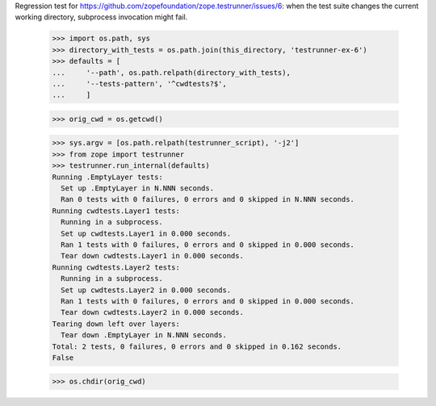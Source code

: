 Regression test for https://github.com/zopefoundation/zope.testrunner/issues/6:
when the test suite changes the current working directory, subprocess
invocation might fail.

    >>> import os.path, sys
    >>> directory_with_tests = os.path.join(this_directory, 'testrunner-ex-6')
    >>> defaults = [
    ...     '--path', os.path.relpath(directory_with_tests),
    ...     '--tests-pattern', '^cwdtests?$',
    ...     ]

    >>> orig_cwd = os.getcwd()

    >>> sys.argv = [os.path.relpath(testrunner_script), '-j2']
    >>> from zope import testrunner
    >>> testrunner.run_internal(defaults)
    Running .EmptyLayer tests:
      Set up .EmptyLayer in N.NNN seconds.
      Ran 0 tests with 0 failures, 0 errors and 0 skipped in N.NNN seconds.
    Running cwdtests.Layer1 tests:
      Running in a subprocess.
      Set up cwdtests.Layer1 in 0.000 seconds.
      Ran 1 tests with 0 failures, 0 errors and 0 skipped in 0.000 seconds.
      Tear down cwdtests.Layer1 in 0.000 seconds.
    Running cwdtests.Layer2 tests:
      Running in a subprocess.
      Set up cwdtests.Layer2 in 0.000 seconds.
      Ran 1 tests with 0 failures, 0 errors and 0 skipped in 0.000 seconds.
      Tear down cwdtests.Layer2 in 0.000 seconds.
    Tearing down left over layers:
      Tear down .EmptyLayer in N.NNN seconds.
    Total: 2 tests, 0 failures, 0 errors and 0 skipped in 0.162 seconds.
    False

    >>> os.chdir(orig_cwd)
